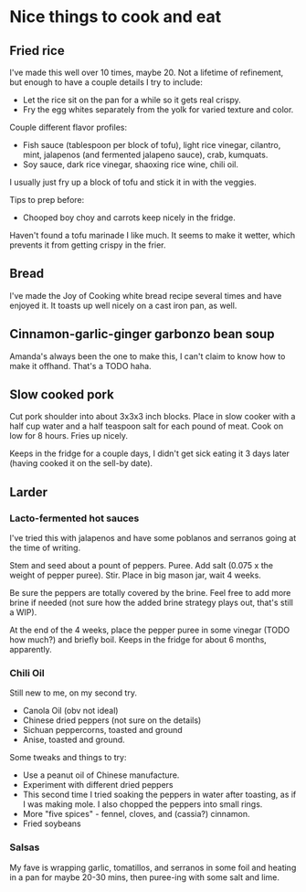 * Nice things to cook and eat
** Fried rice
I've made this well over 10 times, maybe 20. Not a lifetime of
refinement, but enough to have a couple details I try to include:

- Let the rice sit on the pan for a while so it gets real crispy.
- Fry the egg whites separately from the yolk for varied texture and color.
  
Couple different flavor profiles:

- Fish sauce (tablespoon per block of tofu), light rice vinegar,
  cilantro, mint, jalapenos (and fermented jalapeno sauce), crab,
  kumquats.
- Soy sauce, dark rice vinegar, shaoxing rice wine, chili oil.
  
I usually just fry up a block of tofu and stick it in with the veggies.

Tips to prep before:

- Chooped boy choy and carrots keep nicely in the fridge.

Haven't found a tofu marinade I like much. It seems to make it wetter,
which prevents it from getting crispy in the frier. 

** Bread
I've made the Joy of Cooking white bread recipe several times and
have enjoyed it. It toasts up well nicely on a cast iron pan, as
well.

** Cinnamon-garlic-ginger garbonzo bean soup
Amanda's always been the one to make this, I can't claim to know how
to make it offhand. That's a TODO haha.

** Slow cooked pork
Cut pork shoulder into about 3x3x3 inch blocks. Place in slow cooker
with a half cup water and a half teaspoon salt for each pound of
meat. Cook on low for 8 hours. Fries up nicely.

Keeps in the fridge for a couple days, I didn't get sick eating it 3
days later (having cooked it on the sell-by date).

** Larder
*** Lacto-fermented hot sauces
I've tried this with jalapenos and have some poblanos and serranos
going at the time of writing.

Stem and seed about a pount of peppers. Puree. Add salt (0.075 x the
weight of pepper puree). Stir. Place in big mason jar, wait 4 weeks.

Be sure the peppers are totally covered by the brine. Feel free to add
more brine if needed (not sure how the added brine strategy plays out,
that's still a WIP).

At the end of the 4 weeks, place the pepper puree in some vinegar
(TODO how much?) and briefly boil. Keeps in the fridge for about 6
months, apparently.

*** Chili Oil
Still new to me, on my second try.

- Canola Oil (obv not ideal)
- Chinese dried peppers (not sure on the details)
- Sichuan peppercorns, toasted and ground
- Anise, toasted and ground.
  
Some tweaks and things to try:

- Use a peanut oil of Chinese manufacture.
- Experiment with different dried peppers
- This second time I tried soaking the peppers in water after
  toasting, as if I was making mole. I also chopped the peppers into
  small rings.
- More "five spices" - fennel, cloves, and (cassia?) cinnamon.
- Fried soybeans

*** Salsas
My fave is wrapping garlic, tomatillos, and serranos in some foil and
heating in a pan for maybe 20-30 mins, then puree-ing with some salt
and lime.
